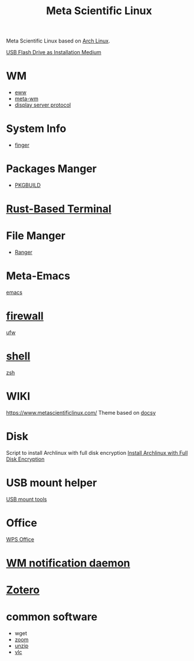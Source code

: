 :PROPERTIES:
:ID:       f6c12716-7d4f-4def-af11-73f122e5c821
:END:
#+title: Meta Scientific Linux
#+filetags:  

Meta Scientific Linux based on [[id:dc13b67c-8d8b-40fd-b8cf-9ea8547e485d][Arch Linux]].

[[id:f20563f8-caeb-40db-aea0-a9dd263c0107][USB Flash Drive as Installation Medium]]

* WM
+ [[id:e7c6bf03-516a-4c23-85cc-72cf9e5f1b3c][eww]]
+ [[id:0367a56f-796b-44be-ae67-b4062b7a1188][meta-wm]]
+ [[id:1c71bd7f-d70e-49dd-a732-3879d7288d2f][display server protocol]]

* System Info
+ [[id:a9dfe2aa-4f7f-4536-8053-1683ba63cef5][finger]]

* Packages Manger
+ [[id:917be974-9940-4719-97e3-1e40141e88cc][PKGBUILD]]

* [[id:94739156-8740-4a4d-9560-55dccd52d184][Rust-Based Terminal]]

* File Manger
+ [[id:9ca3ce07-9795-46f2-9a99-4d99b71de2f0][Ranger]]

* Meta-Emacs
[[id:19182f6d-b637-4879-8e9c-b093f492db5c][emacs]]

* [[id:f7904304-e3e3-484c-b541-349030a56fe3][firewall]]
[[id:c130e97c-6493-4e70-b9c7-957c84e4eedd][ufw]]

* [[id:d10f4549-c550-4c6b-beaf-7a78e477dc32][shell]]
[[id:ccf63974-d736-4927-92d7-41f6c1a5ea06][zsh]]

* WIKI
https://www.metascientificlinux.com/
Theme based on [[id:bc507e2b-e819-410e-9ec9-b6fc4bd4d082][docsy]]

* Disk
Script to install Archlinux with full disk encryption
[[id:6e9a67f6-7338-4248-8eeb-9b742b1d5293][Install Archlinux with Full Disk Encryption]]

* USB mount helper
[[id:b84f629e-a395-4056-bdf0-f15602224d38][USB mount tools]]

* Office
[[id:e6ff9271-adf0-4fed-bdb9-29de13fc10e4][WPS Office]]

* [[id:a120e7b9-9390-4a5b-979d-755cf6ca17a1][WM notification daemon]]

* [[id:34fcc5f4-b189-4890-9934-9c780cf42578][Zotero]]

* common software
+ wget
+ [[id:cdbec007-4441-4fb3-8e39-f9c841990aef][zoom]]
+ [[id:7b3552a4-8d66-4645-b706-0ebe18d31f98][unzip]]
+ [[id:f0b5bcd4-4b11-4ba1-9143-cdce3d770761][vlc]] 
